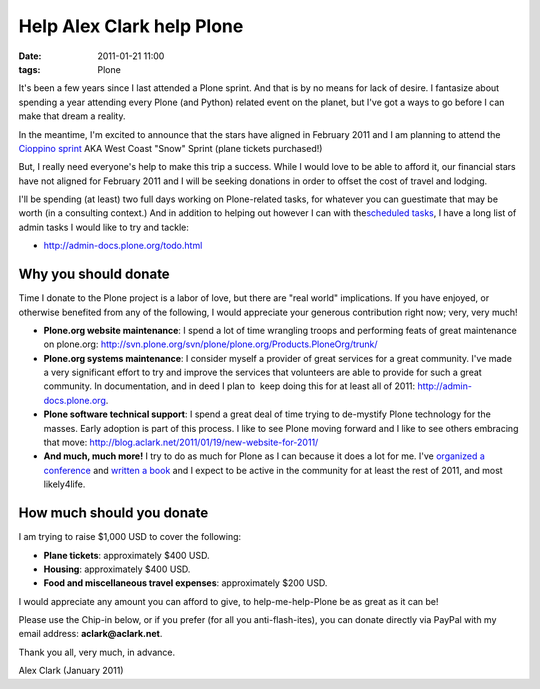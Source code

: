 Help Alex Clark help Plone
##########################

:date: 2011-01-21 11:00
:tags: Plone

It's been a few years since I last attended a Plone sprint. And that is by no means for lack of desire. I fantasize about spending a year attending every Plone (and Python) related event on the planet, but I've got a ways to go before I can make that dream a reality.

In the meantime, I'm excited to announce that the stars have aligned in February 2011 and I am planning to attend the `Cioppino sprint`_ AKA West Coast "Snow" Sprint (plane tickets purchased!)

But, I really need everyone's help to make this trip a success. While I would love to be able to afford it, our financial stars have not aligned for February 2011 and I will be seeking donations in order to offset the cost of travel and lodging.

I'll be spending (at least) two full days working on Plone-related tasks, for whatever you can guestimate that may be worth (in a consulting context.) And in addition to helping out however I can with the\ `scheduled tasks`_, I have a long list of admin tasks I would like to try and tackle:

- `http://admin-docs.plone.org/todo.html`_

Why you should donate
~~~~~~~~~~~~~~~~~~~~~

Time I donate to the Plone project is a labor of love, but there are "real world" implications. If you have enjoyed, or otherwise benefited from any of the following, I would appreciate your generous contribution right now; very, very much!

- **Plone.org website maintenance**: I spend a lot of time wrangling troops and performing feats of great maintenance on plone.org: `http://svn.plone.org/svn/plone/plone.org/Products.PloneOrg/trunk/`_
- **Plone.org systems maintenance**: I consider myself a provider of great services for a great community. I've made a very significant effort to try and improve the services that volunteers are able to provide for such a great community. In documentation, and in deed I plan to  keep doing this for at least all of 2011: `http://admin-docs.plone.org`_.
- **Plone software technical support**: I spend a great deal of time trying to de-mystify Plone technology for the masses. Early adoption is part of this process. I like to see Plone moving forward and I like to see others embracing that move: `http://blog.aclark.net/2011/01/19/new-website-for-2011/`_
- **And much, much more!** I try to do as much for Plone as I can because it does a lot for me. I've `organized a conference`_ and `written a book`_ and I expect to be active in the community for at least the rest of 2011, and most likely4life.

How much should you donate
~~~~~~~~~~~~~~~~~~~~~~~~~~

I am trying to raise $1,000 USD to cover the following:

- **Plane tickets**: approximately $400 USD.
- **Housing**: approximately $400 USD.
- **Food and miscellaneous travel expenses**: approximately $200 USD.

I would appreciate any amount you can afford to give, to help-me-help-Plone be as great as it can be!

Please use the Chip-in below, or if you prefer (for all you anti-flash-ites), you can donate directly via PayPal with my email address: **aclark@aclark.net**.

Thank you all, very much, in advance.

Alex Clark (January 2011)

.. _Cioppino sprint: http://www.coactivate.org/projects/snow-sprint-west-2011/project-home
.. _scheduled tasks: http://www.coactivate.org/projects/snow-sprint-west-2011/project-home
.. _`http://admin-docs.plone.org/todo.html`: http://admin-docs.plone.org/todo.html
.. _`http://svn.plone.org/svn/plone/plone.org/Products.PloneOrg/trunk/`: http://svn.plone.org/svn/plone/plone.org/Products.PloneOrg/trunk/
.. _`http://admin-docs.plone.org`: http://admin-docs.plone.org
.. _`http://blog.aclark.net/2011/01/19/new-website-for-2011/`: http://blog.aclark.net/2011/01/19/new-website-for-2011/
.. _organized a conference: http://plone.org/2008
.. _written a book: http://www.packtpub.com/plone-33-site-administration/book
